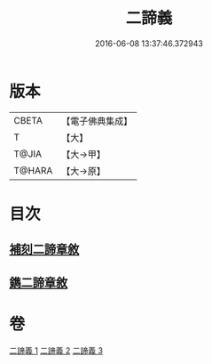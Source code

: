 #+TITLE: 二諦義 
#+DATE: 2016-06-08 13:37:46.372943

* 版本
 |     CBETA|【電子佛典集成】|
 |         T|【大】     |
 |     T@JIA|【大→甲】   |
 |    T@HARA|【大→原】   |

* 目次
** [[file:KR6m0034_001.txt::001-0077b26][補刻二諦章敘]]
** [[file:KR6m0034_001.txt::001-0077c22][鐫二諦章敘]]

* 卷
[[file:KR6m0034_001.txt][二諦義 1]]
[[file:KR6m0034_002.txt][二諦義 2]]
[[file:KR6m0034_003.txt][二諦義 3]]

